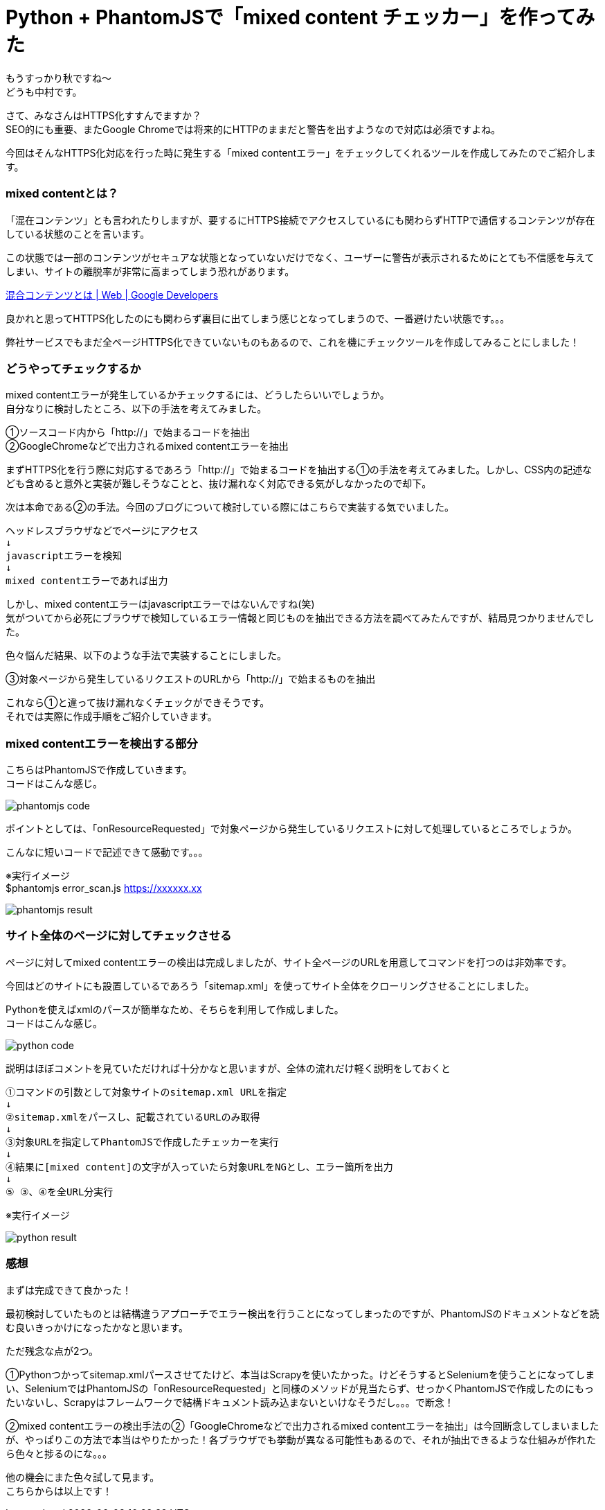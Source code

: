 # Python + PhantomJSで「mixed content チェッカー」を作ってみた
:hp-alt-title: mixed_content_checker
:hp-tags: Python3,PhantomJS,mixed content,HTTPS,SSL,Nakamura

もうすっかり秋ですね〜 +
どうも中村です。

さて、みなさんはHTTPS化すすんでますか？ +
SEO的にも重要、またGoogle Chromeでは将来的にHTTPのままだと警告を出すようなので対応は必須ですよね。


今回はそんなHTTPS化対応を行った時に発生する「mixed contentエラー」をチェックしてくれるツールを作成してみたのでご紹介します。

### mixed contentとは？

「混在コンテンツ」とも言われたりしますが、要するにHTTPS接続でアクセスしているにも関わらずHTTPで通信するコンテンツが存在している状態のことを言います。

この状態では一部のコンテンツがセキュアな状態となっていないだけでなく、ユーザーに警告が表示されるためにとても不信感を与えてしまい、サイトの離脱率が非常に高まってしまう恐れがあります。

https://developers.google.com/web/fundamentals/security/prevent-mixed-content/what-is-mixed-content?hl=ja[混合コンテンツとは | Web | Google Developers]

良かれと思ってHTTPS化したのにも関わらず裏目に出てしまう感じとなってしまうので、一番避けたい状態です。。。

弊社サービスでもまだ全ページHTTPS化できていないものもあるので、これを機にチェックツールを作成してみることにしました！


### どうやってチェックするか

mixed contentエラーが発生しているかチェックするには、どうしたらいいでしょうか。 +
自分なりに検討したところ、以下の手法を考えてみました。

①ソースコード内から「http://」で始まるコードを抽出 +
②GoogleChromeなどで出力されるmixed contentエラーを抽出 +

まずHTTPS化を行う際に対応するであろう「http://」で始まるコードを抽出する①の手法を考えてみました。しかし、CSS内の記述なども含めると意外と実装が難しそうなことと、抜け漏れなく対応できる気がしなかったので却下。

次は本命である②の手法。今回のブログについて検討している際にはこちらで実装する気でいました。

```
ヘッドレスブラウザなどでページにアクセス
↓
javascriptエラーを検知
↓
mixed contentエラーであれば出力
```

しかし、mixed contentエラーはjavascriptエラーではないんですね(笑) +
気がついてから必死にブラウザで検知しているエラー情報と同じものを抽出できる方法を調べてみたんですが、結局見つかりませんでした。

色々悩んだ結果、以下のような手法で実装することにしました。

③対象ページから発生しているリクエストのURLから「http://」で始まるものを抽出

これなら①と違って抜け漏れなくチェックができそうです。 +
それでは実際に作成手順をご紹介していきます。


### mixed contentエラーを検出する部分

こちらはPhantomJSで作成していきます。 +
コードはこんな感じ。

image::/images/nakamura/mixed_content_checker/phantomjs_code.png[]

ポイントとしては、「onResourceRequested」で対象ページから発生しているリクエストに対して処理しているところでしょうか。

こんなに短いコードで記述できて感動です。。。

※実行イメージ +
$phantomjs error_scan.js https://xxxxxx.xx

image::/images/nakamura/mixed_content_checker/phantomjs_result.png[]


### サイト全体のページに対してチェックさせる

ページに対してmixed contentエラーの検出は完成しましたが、サイト全ページのURLを用意してコマンドを打つのは非効率です。

今回はどのサイトにも設置しているであろう「sitemap.xml」を使ってサイト全体をクローリングさせることにしました。

Pythonを使えばxmlのパースが簡単なため、そちらを利用して作成しました。 +
コードはこんな感じ。

image::/images/nakamura/mixed_content_checker/python_code.png[]

説明はほぼコメントを見ていただければ十分かなと思いますが、全体の流れだけ軽く説明をしておくと

```
①コマンドの引数として対象サイトのsitemap.xml URLを指定
↓
②sitemap.xmlをパースし、記載されているURLのみ取得
↓
③対象URLを指定してPhantomJSで作成したチェッカーを実行
↓
④結果に[mixed content]の文字が入っていたら対象URLをNGとし、エラー箇所を出力
↓
⑤ ③、④を全URL分実行

```

※実行イメージ 

image::/images/nakamura/mixed_content_checker/python_result.png[]


### 感想

まずは完成できて良かった！ 

最初検討していたものとは結構違うアプローチでエラー検出を行うことになってしまったのですが、PhantomJSのドキュメントなどを読む良いきっかけになったかなと思います。

ただ残念な点が2つ。

①Pythonつかってsitemap.xmlパースさせてたけど、本当はScrapyを使いたかった。けどそうするとSeleniumを使うことになってしまい、SeleniumではPhantomJSの「onResourceRequested」と同様のメソッドが見当たらず、せっかくPhantomJSで作成したのにもったいないし、Scrapyはフレームワークで結構ドキュメント読み込まないといけなそうだし。。。で断念！

②mixed contentエラーの検出手法の②「GoogleChromeなどで出力されるmixed contentエラーを抽出」は今回断念してしまいましたが、やっぱりこの方法で本当はやりたかった！各ブラウザでも挙動が異なる可能性もあるので、それが抽出できるような仕組みが作れたら色々と捗るのにな。。。

他の機会にまた色々試して見ます。 +
こちらからは以上です！
